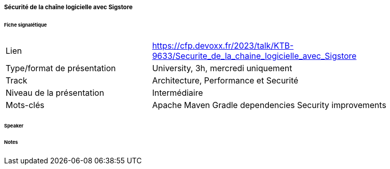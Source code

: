 ===== Sécurité de la chaîne logicielle avec Sigstore

====== Fiche signalétique

[cols="1,2"]
|===

|Lien
|https://cfp.devoxx.fr/2023/talk/KTB-9633/Securite_de_la_chaine_logicielle_avec_Sigstore

|Type/format de présentation
|University, 3h, mercredi uniquement 

|Track
|Architecture, Performance et Securité

|Niveau de la présentation
|Intermédiaire

|Mots-clés 	
|Apache Maven Gradle dependencies Security improvements

|===

====== Speaker

====== Notes
 	
 	